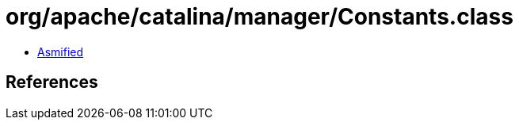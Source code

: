 = org/apache/catalina/manager/Constants.class

 - link:Constants-asmified.java[Asmified]

== References

